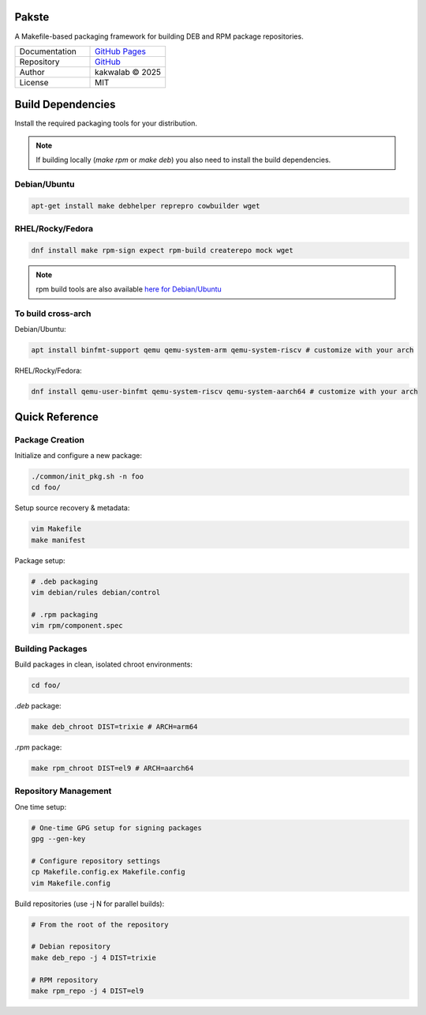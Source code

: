 .. intro

Pakste
======

.. image:: https://github.com/kakwa/pakste/actions/workflows/docs.yml/badge.svg
    :target: https://kakwa.github.io/pakste/
    :alt: Documentation

A Makefile-based packaging framework for building DEB and RPM package repositories.

.. list-table::
   :header-rows: 0
   :widths: 100 100

   * - Documentation
     - `GitHub Pages <https://kakwa.github.io/pakste/>`_
   * - Repository
     - `GitHub <https://github.com/kakwa/pakste>`_
   * - Author
     - kakwalab © 2025
   * - License
     - MIT

.. build_deps_start

Build Dependencies
==================

Install the required packaging tools for your distribution.

.. note::

    If building locally (`make rpm` or `make deb`) you also need to install the build dependencies.

Debian/Ubuntu
-------------

.. sourcecode:: bash

    apt-get install make debhelper reprepro cowbuilder wget

RHEL/Rocky/Fedora
-----------------

.. sourcecode:: bash

    dnf install make rpm-sign expect rpm-build createrepo mock wget

.. note::

    rpm build tools are also available `here for Debian/Ubuntu <https://github.com/kakwa/debian-rpm-build-tools?tab=readme-ov-file#repository>`_

To build cross-arch
-------------------

Debian/Ubuntu:

.. sourcecode:: bash

    apt install binfmt-support qemu qemu-system-arm qemu-system-riscv # customize with your arch

RHEL/Rocky/Fedora:

.. sourcecode:: bash

    dnf install qemu-user-binfmt qemu-system-riscv qemu-system-aarch64 # customize with your arch

.. quick_ref

Quick Reference
===============

Package Creation
----------------

Initialize and configure a new package:

.. sourcecode:: bash

    ./common/init_pkg.sh -n foo
    cd foo/

Setup source recovery & metadata:

.. sourcecode:: bash

    vim Makefile
    make manifest

Package setup:

.. sourcecode:: bash

    # .deb packaging 
    vim debian/rules debian/control

    # .rpm packaging
    vim rpm/component.spec

Building Packages
-----------------

Build packages in clean, isolated chroot environments:

.. sourcecode:: bash

    cd foo/

`.deb` package:

.. sourcecode:: bash

    make deb_chroot DIST=trixie # ARCH=arm64

`.rpm` package:

.. sourcecode:: bash

    make rpm_chroot DIST=el9 # ARCH=aarch64

Repository Management
---------------------

One time setup:

.. sourcecode:: bash

    # One-time GPG setup for signing packages
    gpg --gen-key

    # Configure repository settings
    cp Makefile.config.ex Makefile.config
    vim Makefile.config

Build repositories (use -j N for parallel builds):

.. sourcecode:: bash

    # From the root of the repository

    # Debian repository
    make deb_repo -j 4 DIST=trixie

    # RPM repository
    make rpm_repo -j 4 DIST=el9
